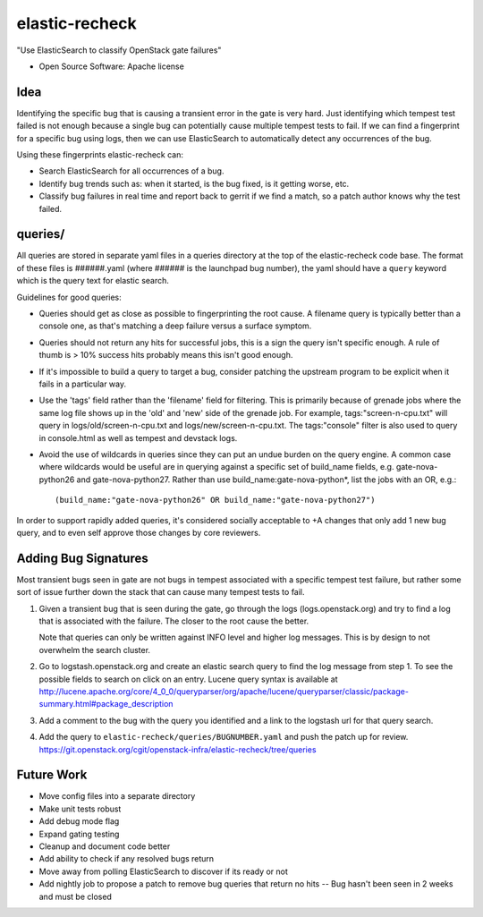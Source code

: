===============================
elastic-recheck
===============================

"Use ElasticSearch to classify OpenStack gate failures"

* Open Source Software: Apache license

Idea
----
Identifying the specific bug that is causing a transient error in the gate
is very hard. Just identifying which tempest test failed is not enough
because a single bug can potentially cause multiple tempest tests to fail.
If we can find a fingerprint for a specific bug using logs, then we can use
ElasticSearch to automatically detect any occurrences of the bug.

Using these fingerprints elastic-recheck can:

* Search ElasticSearch for all occurrences of a bug.
* Identify bug trends such as: when it started, is the bug fixed, is it
  getting worse, etc.
* Classify bug failures in real time and report back to gerrit if we find a
  match, so a patch author knows why the test failed.

queries/
--------

All queries are stored in separate yaml files in a queries directory
at the top of the elastic-recheck code base. The format of these files
is ######.yaml (where ###### is the launchpad bug number), the yaml should have
a ``query`` keyword which is the query text for elastic search.

Guidelines for good queries:

- Queries should get as close as possible to fingerprinting the root cause. A
  filename query is typically better than a console one, as that's matching a
  deep failure versus a surface symptom.

- Queries should not return any hits for successful jobs, this is a
  sign the query isn't specific enough. A rule of thumb is > 10% success hits
  probably means this isn't good enough.

- If it's impossible to build a query to target a bug, consider patching the
  upstream program to be explicit when it fails in a particular way.

- Use the 'tags' field rather than the 'filename' field for filtering. This is
  primarily because of grenade jobs where the same log file shows up in the
  'old' and 'new' side of the grenade job. For example, tags:"screen-n-cpu.txt"
  will query in logs/old/screen-n-cpu.txt and logs/new/screen-n-cpu.txt. The
  tags:"console" filter is also used to query in console.html as well as
  tempest and devstack logs.

- Avoid the use of wildcards in queries since they can put an undue burden on
  the query engine. A common case where wildcards would be useful are in
  querying against a specific set of build_name fields, e.g. gate-nova-python26
  and gate-nova-python27. Rather than use build_name:gate-nova-python*, list
  the jobs with an OR, e.g.:

  ::

   (build_name:"gate-nova-python26" OR build_name:"gate-nova-python27")

In order to support rapidly added queries, it's considered socially
acceptable to +A changes that only add 1 new bug query, and to even
self approve those changes by core reviewers.


Adding Bug Signatures
---------------------

Most transient bugs seen in gate are not bugs in tempest associated
with a specific tempest test failure, but rather some sort of issue
further down the stack that can cause many tempest tests to fail.

#. Given a transient bug that is seen during the gate, go through the
   logs (logs.openstack.org) and try to find a log that is associated
   with the failure. The closer to the root cause the better.

   Note that queries can only be written against INFO level and higher log
   messages. This is by design to not overwhelm the search cluster.

#. Go to logstash.openstack.org and create an elastic search query to
   find the log message from step 1. To see the possible fields to
   search on click on an entry. Lucene query syntax is available at
   http://lucene.apache.org/core/4_0_0/queryparser/org/apache/lucene/queryparser/classic/package-summary.html#package_description

#. Add a comment to the bug with the query you identified and a link to
   the logstash url for that query search.
#. Add the query to ``elastic-recheck/queries/BUGNUMBER.yaml`` and push
   the patch up for review.
   https://git.openstack.org/cgit/openstack-infra/elastic-recheck/tree/queries


Future Work
------------

- Move config files into a separate directory
- Make unit tests robust
- Add debug mode flag
- Expand gating testing
- Cleanup and document code better
- Add ability to check if any resolved bugs return
- Move away from polling ElasticSearch to discover if its ready or not
- Add nightly job to propose a patch to remove bug queries that return
  no hits -- Bug hasn't been seen in 2 weeks and must be closed
